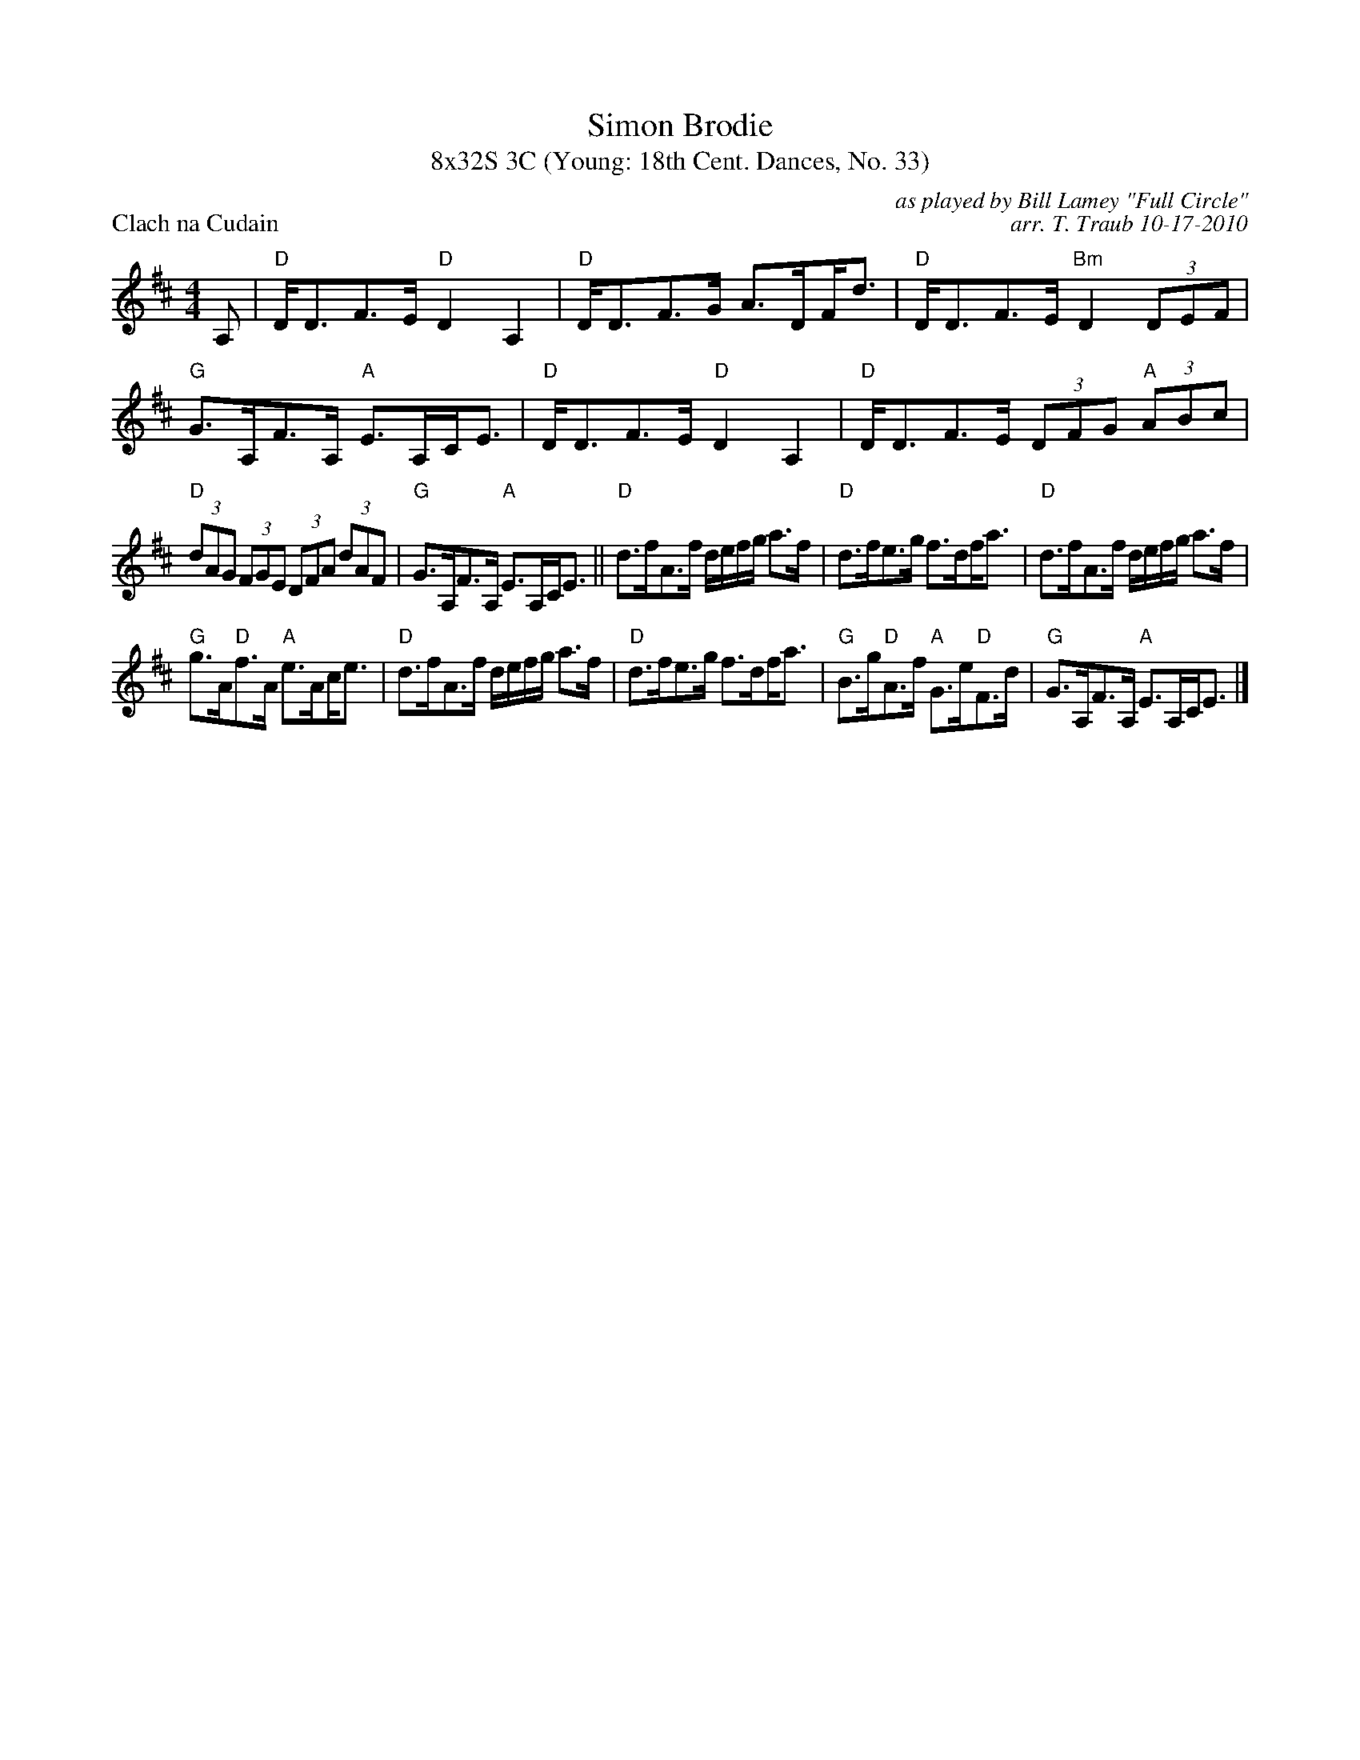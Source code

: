 X:1
T: Simon Brodie
T: 8x32S 3C	(Young: 18th Cent. Dances, No. 33)
P: Clach na Cudain
C: as played by Bill Lamey "Full Circle"
C: arr. T. Traub 10-17-2010
K: D
M: 4/4
L: 1/8
A,|"D"D<DF>E "D"D2 A,2|"D"D<DF>G A>D!beambr1!F<d|"D"D<DF>E "Bm"D2 (3DEF|"G"G>A,F>A, "A"E>A,C<E|"D"D<DF>E "D"D2 A,2|"D"D<DF>E (3DFG "A"(3ABc|
"D"(3dAG (3FGE (3DFA (3dAF|"G"G>A,F>A, "A"E>A,C<E||"D"d>fA>f d/e/f/g/ a>f|"D"d>fe>g f>d!beambr1!f<a|"D"d>fA>f d/e/f/g/ a>f|
"G"g>A"D"f>A "A"e>A!beambr1!c<e|"D"d>fA>f d/e/f/g/ a>f|"D"d>fe>g f>d!beambr1!f<a|"G"B>g"D"A>f "A"G>e"D"F>d|"G"G>A,F>A, "A"E>A,C<E|]
